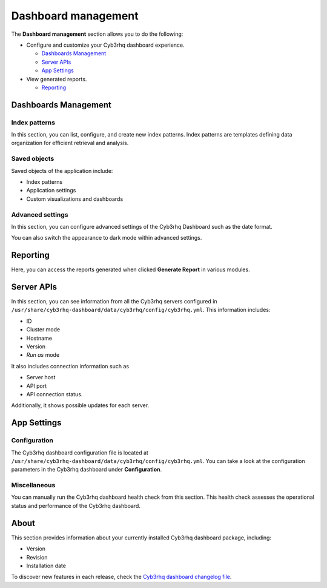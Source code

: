 .. Copyright (C) 2015, Cyb3rhq, Inc.

.. meta::
  :description: The Cyb3rhq dashboard gives you a quick view of your agents, alerts, and cluster. Learn how to configure its features in this section. 
  
Dashboard management
========================

The **Dashboard management** section allows you to do the following:

-  Configure and customize your Cyb3rhq dashboard experience.

   -  `Dashboards Management`_
   -  `Server APIs`_
   -  `App Settings`_

-  View generated reports.

   -  `Reporting`_

Dashboards Management
---------------------

Index patterns
^^^^^^^^^^^^^^

In this section, you can list, configure, and create new index patterns. Index patterns are templates defining data organization for efficient retrieval and analysis.

.. thumbnail:: /images/kibana-app/features/settings/index-patterns.png
   :align: center
   :width: 80%

Saved objects
^^^^^^^^^^^^^

Saved objects of the application include:

-  Index patterns
-  Application settings
-  Custom visualizations and dashboards

.. thumbnail:: /images/kibana-app/features/settings/saved-objects.png
   :align: center
   :width: 80%

Advanced settings
^^^^^^^^^^^^^^^^^

In this section, you can configure advanced settings of the Cyb3rhq Dashboard such as the date format.

.. thumbnail:: /images/kibana-app/features/settings/advanced-settings.png
   :align: center
   :width: 80%

You can also switch the appearance to dark mode within advanced settings.
 
.. thumbnail:: /images/kibana-app/features/settings/dark-mode.png
   :align: center
   :width: 80%

Reporting
---------

Here, you can access the reports generated when clicked **Generate Report** in various modules.

.. thumbnail:: /images/kibana-app/features/settings/reporting.png
   :align: center
   :width: 80%

Server APIs
-----------

In this section, you can see information from all the Cyb3rhq servers configured in ``/usr/share/cyb3rhq-dashboard/data/cyb3rhq/config/cyb3rhq.yml``. This information includes:

-  ID
-  Cluster mode
-  Hostname
-  Version
-  *Run as* mode

It also includes connection information such as

-  Server host
-  API port
-  API connection status.

Additionally, it shows possible updates for each server.

.. thumbnail:: /images/kibana-app/features/settings/api.png
   :align: center
   :width: 80%

App Settings
-------------

Configuration
^^^^^^^^^^^^^

The Cyb3rhq dashboard configuration file is located at ``/usr/share/cyb3rhq-dashboard/data/cyb3rhq/config/cyb3rhq.yml``. You can take a look at the configuration parameters in the Cyb3rhq dashboard under **Configuration**.

.. thumbnail:: /images/kibana-app/features/settings/configuration.png
   :align: center
   :width: 80%


Miscellaneous
^^^^^^^^^^^^^

You can manually run the Cyb3rhq dashboard health check from this section. This health check assesses the operational status and performance of the Cyb3rhq dashboard.

.. thumbnail:: /images/kibana-app/features/settings/miscellaneous.png
   :align: center
   :width: 80%

About
-----

This section provides information about your currently installed Cyb3rhq dashboard package, including:

- Version
- Revision
- Installation date

To discover new features in each release, check the `Cyb3rhq dashboard changelog file <https://github.com/cyb3rhq/cyb3rhq-dashboard-plugins/blob/v|CYB3RHQ_CURRENT|-2.8.0/CHANGELOG.md>`__.

.. thumbnail:: /images/kibana-app/features/settings/about.png
   :align: center
   :width: 80%
